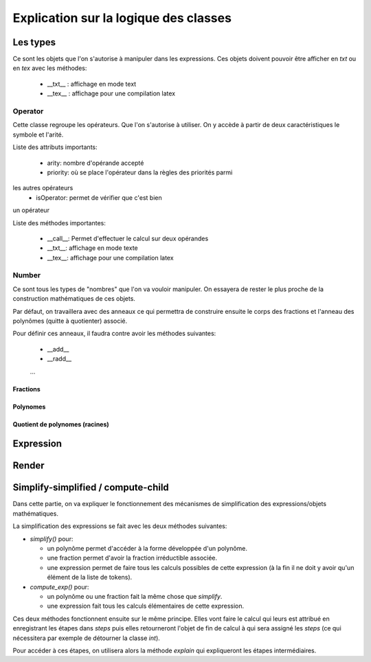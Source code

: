 Explication sur la logique des classes
======================================

Les types
---------

Ce sont les objets que l'on s'autorise à manipuler dans les
expressions. Ces objets doivent pouvoir être afficher en *txt* ou en
*tex* avec les méthodes:

 * __txt__ : affichage en mode text
 * __tex__ : affichage pour une compilation latex

Operator
~~~~~~~~

Cette classe regroupe les opérateurs. Que l'on s'autorise à utiliser. On
y accède à partir de deux caractéristiques le symbole et l'arité.

Liste des attributs importants:

 * arity: nombre d'opérande accepté
 * priority: où se place l'opérateur dans la règles des priorités parmi
les autres opérateurs
 * isOperator: permet de vérifier que c'est bien
un opérateur

Liste des méthodes importantes:

 * __call__: Permet d'effectuer le calcul sur deux opérandes
 * __txt__: affichage en mode texte
 * __tex__: affichage pour une compilation latex

Number
~~~~~~

Ce sont tous les types de "nombres" que l'on va vouloir manipuler. On essayera
de rester le plus proche de la construction mathématiques de ces objets.

Par défaut, on travaillera avec des anneaux ce qui permettra de
construire ensuite le corps des fractions et l'anneau des polynômes
(quitte à quotienter) associé.

Pour définir ces anneaux, il faudra contre avoir les méthodes suivantes:

  * __add__ 
  * __radd__ 
  ...

Fractions
^^^^^^^^^

Polynomes
^^^^^^^^^

Quotient de polynomes (racines)
^^^^^^^^^^^^^^^^^^^^^^^^^^^^^^^

Expression
----------

Render
------

Simplify-simplified / compute-child
-----------------------------------

Dans cette partie, on va expliquer le fonctionnement des mécanismes de
simplification des expressions/objets mathématiques.

La simplification des expressions se fait avec les deux méthodes
suivantes:

-  *simplify()* pour:

   -  un polynôme permet d'accéder à la forme développée d'un polynôme.
   -  une fraction permet d'avoir la fraction irréductible associée.
   -  une expression permet de faire tous les calculs possibles de cette
      expression (à la fin il ne doit y avoir qu'un élément de la liste
      de tokens).

-  *compute_exp()* pour:

   -  un polynôme ou une fraction fait la même chose que `simplify`.
   -  une expression fait tous les calculs élémentaires de cette
      expression.

Ces deux méthodes fonctionnent ensuite sur le même principe. Elles vont
faire le calcul qui leurs est attribué en enregistrant les étapes dans
*steps* puis elles retourneront l'objet de fin de calcul à qui sera
assigné les *steps* (ce qui nécessitera par exemple de détourner la
classe *int*).

Pour accéder à ces étapes, on utilisera alors la méthode *explain* qui
expliqueront les étapes intermédiaires.

